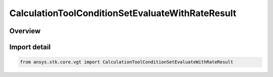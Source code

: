 CalculationToolConditionSetEvaluateWithRateResult
=================================================

.. py:class:: ansys.stk.core.vgt.CalculationToolConditionSetEvaluateWithRateResult

   Bases: :py:class:`~ansys.stk.core.vgt.ICalculationToolConditionSetEvaluateWithRateResult`

   Represents the results returned by ConditionSet.EvaluateWithRate.

.. py:currentmodule:: CalculationToolConditionSetEvaluateWithRateResult

Overview
--------


Import detail
-------------

.. code-block:: python

    from ansys.stk.core.vgt import CalculationToolConditionSetEvaluateWithRateResult



